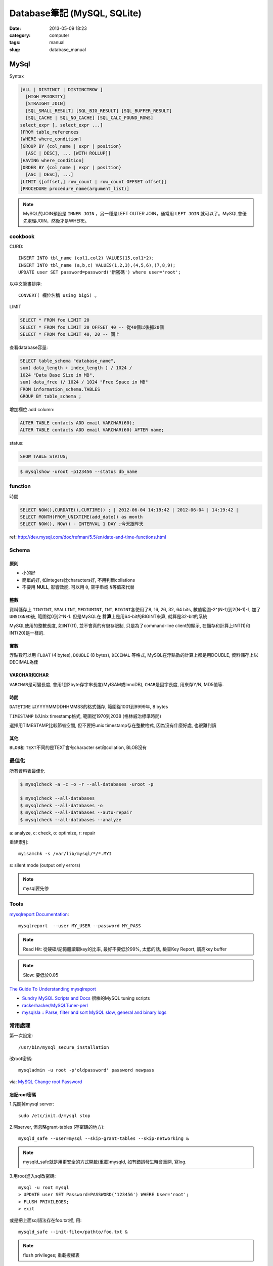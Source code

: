 Database筆記 (MySQL, SQLite)
#####################################
:date: 2013-05-09 18:23
:category: computer
:tags: manual
:slug: database_manual



MySql
=======================

Syntax

.. code-block:: sql

    [ALL | DISTINCT | DISTINCTROW ]
      [HIGH_PRIORITY]
      [STRAIGHT_JOIN]
      [SQL_SMALL_RESULT] [SQL_BIG_RESULT] [SQL_BUFFER_RESULT]
      [SQL_CACHE | SQL_NO_CACHE] [SQL_CALC_FOUND_ROWS]
    select_expr [, select_expr ...]
    [FROM table_references
    [WHERE where_condition]
    [GROUP BY {col_name | expr | position}
      [ASC | DESC], ... [WITH ROLLUP]]
    [HAVING where_condition]
    [ORDER BY {col_name | expr | position}
      [ASC | DESC], ...]
    [LIMIT {[offset,] row_count | row_count OFFSET offset}]
    [PROCEDURE procedure_name(argument_list)]

.. note:: MySQL的JOIN預設是 ``INNER JOIN`` ，另一種是LEFT OUTER JOIN，通常用 ``LEFT JOIN`` 就可以了。MySQL會優先處理JOIN，然後才是WHERE。

cookbook
--------
CURD::

   INSERT INTO tbl_name (col1,col2) VALUES(15,col1*2);
   INSERT INTO tbl_name (a,b,c) VALUES(1,2,3),(4,5,6),(7,8,9);
   UPDATE user SET password=password('新密碼') where user='root';　

以中文筆畫排序::

   CONVERT( 欄位名稱 using big5) 。


LIMIT

.. code-block:: sql

  SELECT * FROM foo LIMIT 20
  SELECT * FROM foo LIMIT 20 OFFSET 40 -- 從40個以後抓20個
  SELECT * FROM foo LIMIT 40, 20 -- 同上

查看database容量:

.. code-block:: sql

    SELECT table_schema "database_name", 
    sum( data_length + index_length ) / 1024 / 
    1024 "Data Base Size in MB", 
    sum( data_free )/ 1024 / 1024 "Free Space in MB" 
    FROM information_schema.TABLES 
    GROUP BY table_schema ;

增加欄位 add column:

.. code-block:: sql

    ALTER TABLE contacts ADD email VARCHAR(60);
    ALTER TABLE contacts ADD email VARCHAR(60) AFTER name;    


    
status:

.. code-block:: sql

    SHOW TABLE STATUS;

.. code-block:: bash
                
    $ mysqlshow -uroot -p123456 --status db_name


function
-----------

時間

.. code-block:: sql

  SELECT NOW(),CURDATE(),CURTIME() ; | 2012-06-04 14:19:42 | 2012-06-04 | 14:19:42 |
  SELECT MONTH(FROM_UNIXTIME(add_date)) as month 
  SELECT NOW(), NOW() - INTERVAL 1 DAY ;今天跟昨天

ref: http://dev.mysql.com/doc/refman/5.5/en/date-and-time-functions.html


Schema
--------------------

原則
^^^^^^^^^^
* 小的好
* 簡單的好, 如integers比characters好, 不用判斷collations
* 不要用 **NULL**, 影響效能, 可以用 ``0``, ``空字串``\或 ``N``\等值來代替

整數
^^^^^^^^
資料儲存上 ``TINYINT``, ``SMALLINT``, ``MEDIUMINT``, ``INT``, ``BIGINT``\各使用了8, 16, 26, 32, 64 bits, 數值範圍-2^(N-1)到2(N-1)-1, 加了 ``UNSIGNED``\後, 範圍從0到2^N-1. 但是MySQL在 **計算**\上是用64-bit的BIGINT來算, 就算是32-bit的系統

MySQL使用的整數長度, 如INT(11), 並不會真的有儲存限制, 只是為了command-line client的顯示, 在儲存和計算上INT(1)和INT(20)是一樣的.

實數
^^^^^^^^
浮點數可以用 ``FLOAT`` (4 bytes), ``DOUBLE`` (8 bytes), ``DECIMAL`` 等格式, MySQL在浮點數的計算上都是用DOUBLE, 資料儲存上以DECIMAL為佳

VARCHAR和CHAR
^^^^^^^^^^^^^^^^^
``VARCHAR``\是可變長度, 會用1到2byte存字串長度(MyISAM或InnoDB), ``CHAR``\是固字長度, 用來存Y/N, MD5值等.

時間
^^^^^^^^
``DATETIME`` 以YYYYMMDDHHMMSS的格式儲存, 範圍從1001到9999年, 8 bytes

``TIMESTAMP`` 以Unix timestamp格式, 範圍從1970到2038 (格林威治標準時間)

選擇用TIMESTAMP比較節省空間, 但不要把unix timestamp存在整數格式, 因為沒有什麼好處, 也很難判讀


其他
^^^^^^^^^^^^^^
``BLOB``\和 ``TEXT``\不同的是TEXT會有character set和collation, BLOB沒有


最佳化
------------------
所有資料表最佳化

.. code-block:: sql

  $ mysqlcheck -a -c -o -r --all-databases -uroot -p

  $ mysqlcheck --all-databases
  $ mysqlcheck --all-databases -o
  $ mysqlcheck --all-databases --auto-repair
  $ mysqlcheck --all-databases --analyze

  
a: analyze, c: check, o: optimize, r: repair

重建索引::

  myisamchk -s /var/lib/mysql/*/*.MYI

s: silent mode (output only errors)

.. note:: mysql要先停

Tools
--------
`mysqlreport Documentation <http://hackmysql.com/mysqlreportdoc>`__::

  mysqlreport  --user MY_USER --password MY_PASS

.. note::  Read Hit: 從硬碟/記憶體讀取key的比率, 最好不要低於99%, 太低的話, 檢查Key Report, 調高key buffer
.. note:: Slow: 要低於0.05

`The Guide To Understanding mysqlreport <http://hackmysql.com/mysqlreportguide>`__

* `Sundry MySQL Scripts and Docs <http://www.day32.com/MySQL/>`__ 很棒的MySQL tuning scripts
* `rackerhacker/MySQLTuner-perl <https://github.com/rackerhacker/MySQLTuner-perl>`__
* `mysqlsla :: Parse, filter and sort MySQL slow, general and binary logs <http://hackmysql.com/mysqlsla>`__


常用處理
-----------------


第一次設定::

  /usr/bin/mysql_secure_installation

改root密碼::

  mysqladmin -u root -p'oldpassword' password newpass

via: `MySQL Change root Password <http://www.cyberciti.biz/faq/mysql-change-root-password/>`__

忘記root密碼
^^^^^^^^^^^^^^^^^^
1.\ 先關掉mysql server::

  sudo /etc/init.d/mysql stop

2.\ 開server, 但忽略grant-tables (存密碼的地方)::

  mysqld_safe --user=mysql --skip-grant-tables --skip-networking &

.. note:: mysqld_safe就是用更安全的方式開啟(重載)mysqld, 如有錯誤發生時會重開, 寫log.

3.\ 用root進入sql改密碼::

  mysql -u root mysql
  > UPDATE user SET Password=PASSWORD('123456') WHERE User='root';
  > FLUSH PRIVILEGES;
  > exit

或是把上面sql語法存在foo.txt裡, 用::

  mysqld_safe --init-file=/pathto/foo.txt &

.. note:: flush privileges; 重載授權表 

參考

* `Resetting the MySQL Root Password - SmartMachines - Joyent Customer Wiki <http://wiki.joyent.com/display/smart/Resetting+the+MySQL+Root+Password>`__

連接外部資料庫
^^^^^^^^^^^^^^^^^^^^^^^^^
1.\ 改my.cnf(通常在/etc下)::

  # skip-networking 此行註解掉
  bind-address = 11.22.33.44 # 加上要連過來的ip

.. note:: OpenSolaris的my.cnf好像在加在/var/mysql才會有作用

2.\ 重開mysql

3.\ 連線進入::

  mysql -u root –p mysql
  mysql> CREATE DATABASE foo;
  mysql> GRANT ALL ON foo.* TO bar@'11.22.33.44' IDENTIFIED BY '密碼';

  mysql> update db set Host='11.22.33.44' where Db='資料庫名稱';
  mysql> update user set Host='11.22.33.44' where user='使用者名稱';

4.\ 重開mysql

5.\ 測試能不能連::
 
  mysql -h 主機 -u root -p


資料庫編碼
^^^^^^^^^^^^^^^^^^^^^^^^^
列出MySQL各種編碼變數::

   show variables like "character%";

php的 ``mysql_query("SET NAMES UTF8");`` 相當於MySQL::

   SET character_set_client = utf8;
   SET character_set_results = utf8;
   SET character_set_connection = utf8;

編碼順序: **client -> connect -> server -> connect -> client**

亂碼處理
^^^^^^^^^^^^^^^^^^^

原本是latin1(ISO 8859-1)編碼, 要改成utf-8:

1. mysqldump -uroot -p mydb --default-character-set=latin1 > old.sql
2. piconv -f utf8 -t utf8 old.sql> new.sql
3. 打開new.sql裡面加 ``SET NAMES utf8``;
4. mysql -uroot -pmypassword -Dmydb_new --default-character-set=utf8 < new.sql 


command
-----------

.. code-block:: sql

  mysql -uUSER -pPASS -e "DROP DATABASE foo; CREATE DATABASE bar COLLATE 'utf8_general_ci';"

  SHOW DATABASES;
  SHOW TABLES;
  USE db_name;

  TRUNCATE tbl_name;
  DROP DATABASE db_name;
  DROP TABLE tbl_name;

  SHOW TABLE STATUS; # 看collation
  DESCRIBE tbl_name; # 看table屬性
  SHOW FULL COLUMNS FROM tbl_name; #table 細節
  ALTER TABLE tablename CONVERT TO CHARACTER SET utf8 COLLATE utf8_general_ci; # 改欄位編碼

  SHOW GLOBAL VARIABLES; 


Server Management
---------------------------

安裝, 以Debian為例::

   # 清除
   sudo apt-get --purge remove mysql-server mysql-common mysql-client
   # 安裝
   sudo apt-get install mysql-server mysql-common mysql-client php5-mysql
   # 第一次設定admin密碼
   mysqladmin -u root password your-new-password
   # 啟動
   sudo /etc/init.d/mysql restart
   # data位置
   # /var/lib/mysql


Mac OS X
^^^^^^^^^^
從 MySql (http://dev.mysql.com/downloads/mysql/) 找適何的package，裝完後:

binary:: 

  /usr/local/mysql/bin/mysql

path::

  export PATH=/usr/local/mysql/bin:$PATH
  sudo ln -s /usr/local/mysql/lib/libmysqlclient.18.dylib /usr/lib/libmysqlclient.18.dylib

.. note:: 原本沒有 /etc/my.cnf, 可以從 /usr/local/mysql/support-files/ 找一個官方範本來改


Import / Export
^^^^^^^^^^^^^^^^^^^^^^
倒整個資料庫::

   $ mysqldump ---u myuser -p myuser_db > myuser_db.sql
   $ mysqldump --skip-lock-tables -umysuer -ppassword --database mydb > backup.sql


倒一個資料表::

   $ mysqldump -u myuser -p myuser_db sometable > myuser_db_sometable.sql

到多個叫foo_開頭的資料表到同一個檔案::

   mysql databasename -u [root] -p[password] -e 'show tables like "foo_%"' | grep -v Tables_in | xargs mysqldump [databasename] -u [root] -p[password] > [target_file]

**import**

方法1::

   直接import
   $ mysql  -uname -p dbname  --default-character-set=utf8  <  XXX.sql

方法2::

   先登入mysql shell介面
   $ mysql -u myuser -p
   $ use myuser_db; #select db
   $ \. myuser_db_sometable.sql
   $ \q


資料庫轉移, 從 localhost 到另一台DB (直接倒, 不用存 IO)::

   $ mysqldump -u db_user -p db_passwd db_name | mysql -u db2_user -p db2_passwd -h db2_host db2_name;

   
Configuration
----------------------

my.cnf選用(/usr/share/mysql/下)

* my-small.cnf(小於64MB的記憶體)
* my-medium.cnf (64~128MB的記憶體)
* my-large.cnf (128~512MB的記憶體)
* my-huge.cnf (1~2GB的記憶體)
* my-innodb-heavy-4G.cnf (4GB的記憶體)


找my.cnf::

  mysql --verbose --help | grep -A 1 'Default options'
  # CentOS: /etc/my.cnf ~/.my.cnf

my.cnf::

  [mysqld]
  set-variable=max_connections=250
  default-storage-engine=InnoDB # 預設選用InnoDB

  # slow query
  log-slow-queries=/tmp/slow-query.log # 
  long_query_time = 3 #query超過2秒時，則會記錄
  log-queries-not-using-indexes

  # optimize
  query_cache_size # 大量相同的query時, 很有用
  key_buffer_size # 越大query越快, 但最好設定1/4, 不要超過一半的系統記憶體 (看*.MYI的size多大, 就設多大)


.. note:: MySQL安裝時不一定會產生

Q & A
--------

error: MySQL server has gone away::

  ; my.cnf
  max_allowed_packet = 1M ; 超過SQL設定最大長度, 改大一點
  ; or 連線逾時
  wait_timeout
  interactive_timeout



others
------------------
* `探討 MySQL 授權 | Ant's ATField <http://antbsd.twbbs.org/~ant/wordpress/?p=2259>`__


Sqlite
===============

常用指令 ::

  $ sqlite3 new.db # create db
  $ sqlite3 myprecious.db ".dump" ＞ output.sql # dump sql
  $ sqlite3 new.db ＜ output.sql # import 
  # or
  $ cat dumpfile.sql | sqlite3 new.db

進入sqlite3後::

  .tables  # MySQL的show tables
  .schema TABLENAME
  .help
  .quit


ref

* `Command Line Shell For SQLite <http://www.sqlite.org/sqlite.html>`__

.. Comment
   Engine
   - [[http://blog.roga.tw/2008/11/19/1288][MySQL 資料庫儲存引擎的選用]]
   - [[http://miggo.pixnet.net/blog/post/30855147][MySQL各Engine Type(MyISAM / InnoDB / Memory) 的特性說明]]
   - [[http://www.student.tw/db/showthread.php?t=174156][【問題】Mysql 中的 MyIsam 與 InnoDB 之差異 - 深藍學生論壇]]
   ** type
   - [[http://www.systn.com/data/articles/304_tw.html][mysql中char與varchar的區別]]


比較
===========

:MySQL: RAND()
:Sqlite: RANDOM()

MySQL有ROW_NUMBER(), Sqlite沒有, 只能用SQL語法的奇技淫巧來達成.

snippets
===============

單字表沒有照abc排, 要照字母順序排序(num)

.. code-block:: sql

  SELECT *, (SELECT COUNT(*) FROM en_word AS t2 where LOWER(t2.word) <= LOWER(t1.word)) as NUM FROM en_word AS t1 WHERE t1.id = foo ORDER BY LOWER(word)

一個裝置, 安裝了2個app以上的數量統計

.. code-block:: sql

  select count(*) as total, num as num_of_apps from (select count(*) as num, did from log_user_data group by (did) order by num desc) t where num > 1 group by num desc

每個字母開頭的單字數量

.. code-block:: sql

  select count(*),lower(substr(english, 1, 1)) as c from words group by c
